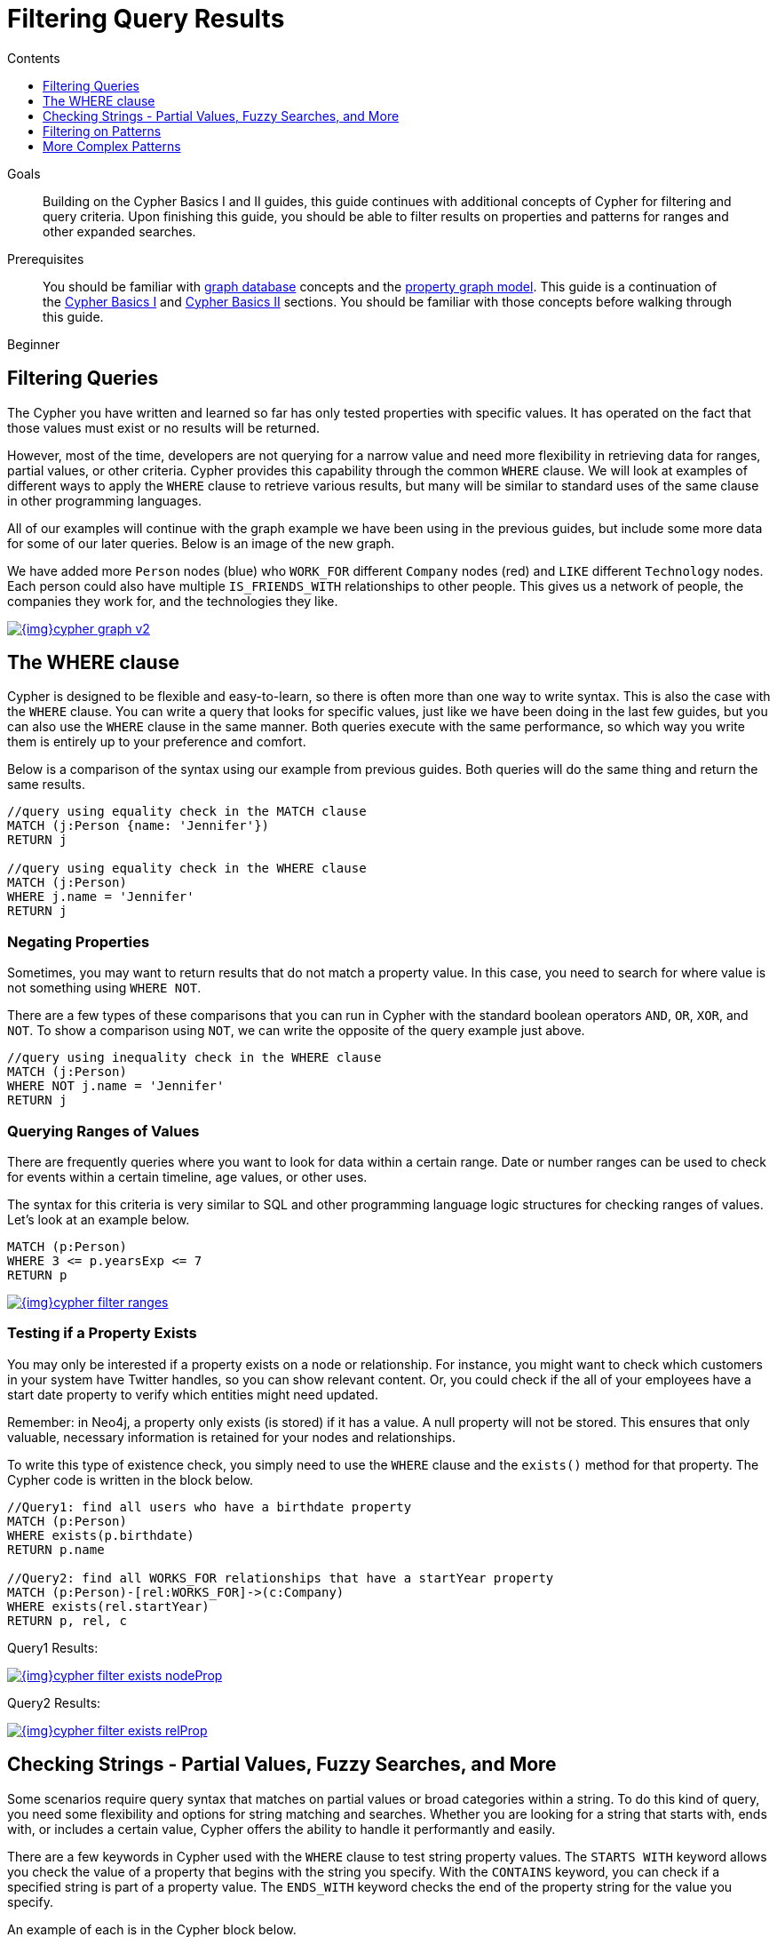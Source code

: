 = Filtering Query Results
:slug: filtering-query-results
:level: Beginner
:section: Cypher Query Language
:section-link: cypher
:sectanchors:
:toc:
:toc-title: Contents
:toclevels: 1

.Goals
[abstract]
Building on the Cypher Basics I and II guides, this guide continues with additional concepts of Cypher for filtering and query criteria.
Upon finishing this guide, you should be able to filter results on properties and patterns for ranges and other expanded searches.

.Prerequisites
[abstract]
You should be familiar with link:/developer/get-started/graph-database[graph database] concepts and the link:/developer/get-started/graph-database#property-graph[property graph model].
This guide is a continuation of the link:/developer/cypher/cypher-query-language[Cypher Basics I] and link:/developer/cypher/cypher-basics-ii/[Cypher Basics II] sections.
You should be familiar with those concepts before walking through this guide.

[role=expertise]
{level}

[#cypher-filtering]
== Filtering Queries

The Cypher you have written and learned so far has only tested properties with specific values.
It has operated on the fact that those values must exist or no results will be returned.

However, most of the time, developers are not querying for a narrow value and need more flexibility in retrieving data for ranges, partial values, or other criteria.
Cypher provides this capability through the common `WHERE` clause.
We will look at examples of different ways to apply the `WHERE` clause to retrieve various results, but many will be similar to standard uses of the same clause in other programming languages.

All of our examples will continue with the graph example we have been using in the previous guides, but include some more data for some of our later queries.
Below is an image of the new graph.

We have added more `Person` nodes (blue) who `WORK_FOR` different `Company` nodes (red) and `LIKE` different `Technology` nodes.
Each person could also have multiple `IS_FRIENDS_WITH` relationships to other people.
This gives us a network of people, the companies they work for, and the technologies they like.

image::{img}cypher_graph_v2.jpg[link="{img}cypher_graph_v2.jpg",role="popup-link"]

[#cypher-where]
== The WHERE clause

Cypher is designed to be flexible and easy-to-learn, so there is often more than one way to write syntax.
This is also the case with the `WHERE` clause.
You can write a query that looks for specific values, just like we have been doing in the last few guides, but you can also use the `WHERE` clause in the same manner.
Both queries execute with the same performance, so which way you write them is entirely up to your preference and comfort.

Below is a comparison of the syntax using our example from previous guides.
Both queries will do the same thing and return the same results.

[source, cypher]
----
//query using equality check in the MATCH clause
MATCH (j:Person {name: 'Jennifer'})
RETURN j

//query using equality check in the WHERE clause
MATCH (j:Person)
WHERE j.name = 'Jennifer'
RETURN j
----

[#filter-negative]
=== Negating Properties

Sometimes, you may want to return results that do not match a property value.
In this case, you need to search for where value is not something using `WHERE NOT`.

There are a few types of these comparisons that you can run in Cypher with the standard boolean operators `AND`, `OR`, `XOR`, and `NOT`.
To show a comparison using `NOT`, we can write the opposite of the query example just above.

[source, cypher]
----
//query using inequality check in the WHERE clause
MATCH (j:Person)
WHERE NOT j.name = 'Jennifer'
RETURN j
----

[#filter-ranges]
=== Querying Ranges of Values

There are frequently queries where you want to look for data within a certain range.
Date or number ranges can be used to check for events within a certain timeline, age values, or other uses.

The syntax for this criteria is very similar to SQL and other programming language logic structures for checking ranges of values.
Let's look at an example below.

[source, cypher]
----
MATCH (p:Person)
WHERE 3 <= p.yearsExp <= 7
RETURN p
----

image::{img}cypher_filter_ranges.jpg[link="{img}cypher_filter_ranges.jpg",role="popup-link"]

[#filter-exists]
=== Testing if a Property Exists

You may only be interested if a property exists on a node or relationship.
For instance, you might want to check which customers in your system have Twitter handles, so you can show relevant content.
Or, you could check if the all of your employees have a start date property to verify which entities might need updated.

Remember: in Neo4j, a property only exists (is stored) if it has a value.
A null property will not be stored.
This ensures that only valuable, necessary information is retained for your nodes and relationships.

To write this type of existence check, you simply need to use the `WHERE` clause and the `exists()` method for that property.
The Cypher code is written in the block below.

[source, cypher]
----
//Query1: find all users who have a birthdate property
MATCH (p:Person)
WHERE exists(p.birthdate)
RETURN p.name

//Query2: find all WORKS_FOR relationships that have a startYear property
MATCH (p:Person)-[rel:WORKS_FOR]->(c:Company)
WHERE exists(rel.startYear)
RETURN p, rel, c
----

.Query1 Results:
image:{img}cypher_filter_exists_nodeProp.jpg[link="{img}cypher_filter_exists_nodeProp.jpg",role="popup-link"]

.Query2 Results:
image:{img}cypher_filter_exists_relProp.jpg[link="{img}cypher_filter_exists_relProp.jpg",role="popup-link"]

[#filter-strings]
== Checking Strings - Partial Values, Fuzzy Searches, and More

Some scenarios require query syntax that matches on partial values or broad categories within a string.
To do this kind of query, you need some flexibility and options for string matching and searches.
Whether you are looking for a string that starts with, ends with, or includes a certain value, Cypher offers the ability to handle it performantly and easily.

There are a few keywords in Cypher used with the `WHERE` clause to test string property values.
The `STARTS WITH` keyword allows you check the value of a property that begins with the string you specify.
With the `CONTAINS` keyword, you can check if a specified string is part of a property value.
The `ENDS_WITH` keyword checks the end of the property string for the value you specify.

An example of each is in the Cypher block below.

[source, cypher]
----
//check if a property starts with 'M'
MATCH (p:Person)
WHERE p.name STARTS WITH 'M'
RETURN p.name

//check if a property contains 'a'
MATCH (p:Person)
WHERE p.name CONTAINS 'a'
RETURN p.name

//check if a property ends with 'n'
MATCH (p:Person)
WHERE p.name ENDS WITH 'n'
----

You can also use regular expressions to test the value of strings.
For example, you could look for all the `Person` nodes that share a first name or you could find all the classes with a certain department code.

Let's look at an example.

[source, cypher]
----
MATCH (p:Person)
WHERE p.name =~ 'Jo.*'
RETURN p.name
----

image::{img}cypher_filter_regex.jpg[link="{img}cypher_filter_regex.jpg",role="popup-link"]

Just like in SQL and other languages, you can check if a property value is a value in a list.
The `IN` keyword allows you to specify an array of values and validate a property's contents against each one in the list.

Here is an example:

[source, cypher]
----
MATCH (p:Person)
WHERE p.yearsExp IN [1, 5, 6]
RETURN p.name, p.yearsExp
----

image::{img}cypher_filter_list.jpg[link="{img}cypher_filter_list.jpg",role="popup-link"]

[#filter-patterns]
== Filtering on Patterns

One thing that makes graph unique is its focus on relationships.
Just as you can filter queries based on node labels or properties, you can also filter results based on relationships or patterns.
This allows you to test if a pattern also has a certain relationship or doesn't, or if another pattern exists.

The Cypher code below shows how this is done.

[source, cypher]
----
//Query1: find which people are friends of someone who works for Neo4j
MATCH (p:Person)-[r:IS_FRIENDS_WITH]->(friend:Person)
WHERE exists((p)-[:WORKS_FOR]->(:Company {name: 'Neo4j'}))
RETURN p, r, friend

//Query2: find Jennifer's friends who do not work for a company
MATCH (p:Person)-[r:IS_FRIENDS_WITH]->(friend:Person)
WHERE p.name = 'Jennifer'
AND NOT exists((friend)-[:WORKS_FOR]->(:Company))
RETURN friend.name
----

.Query1 Results:
image:{img}cypher_filter_exists_ptrn.jpg[link="{img}cypher_filter_list.jpg",role="popup-link"]

.Query2 Results:
image:{img}cypher_filter_notExists_ptrn.jpg[link="{img}cypher_filter_list.jpg",role="popup-link"]

[#filter-optional]
=== Optional Patterns

There are cases where you might want to retrieve results from patterns, even if they do not match the entire pattern or all of the criteria.
This is how an outer join in SQL functions.
In Cypher, you can use an `OPTIONAL MATCH` pattern to try to match it, but if it doesn't find results, those rows will return `null` for those values.

We can see how this would look in Cypher by querying for people whose name starts with a letter and who may work for a company.

[source, cypher]
----
//find all people whose name starts with J and who may work for a company.
MATCH (p:Person)
WHERE p.name STARTS WITH 'J'
OPTIONAL MATCH (p)-[:WORKS_FOR]-(other:Company)
RETURN p.name, other.name
----

image::{img}cypher_filter_optMatch.jpg[link="{img}cypher_filter_optMatch.jpg",role="popup-link"]

Notice that Joe is returned because his name starts with the letter 'J', but his company name is null.
That is because he does not have a `WORKS_FOR` relationship to a company node.
Since we used optional match, his `Person` node is still returned from the first match, but the second match is not found, so returns null.

[NOTE]
--
To see the difference, try running the query without the `OPTIONAL` in front of the second match.
You can see that Joe's row is no longer returned.
That is because Cypher reads the statement with an `AND` match, so that the person must match the first criteria (name starts with 'J') and the second criteria (person works for a company).
--

[#filter-paths]
== More Complex Patterns

We are able to handle many simple graph queries, even at this point, but what happens when we want to extend our patterns past a single relationship?
What if we wanted to know who else likes graphs besides Jennifer?

We handle this functionality and many others by simply adding on to our first pattern or matching additional patterns.
Let us look at a couple of examples.

[source, cypher]
----
//Query1: find who likes graphs besides Jennifer
MATCH (j:Person {name: 'Jennifer'})-[r:LIKES]-(graph:Technology {type: 'Graphs'})-[r2:LIKES]-(p:Person)
RETURN p.name

//Query2: find who likes graphs besides Jennifer that she is also friends with
MATCH (j:Person {name: 'Jennifer'})-[:LIKES]->(:Technology {type: 'Graphs'})<-[:LIKES]-(p:Person),
      (j)-[:IS_FRIENDS_WITH]-(p)
RETURN p.name
----

.Query1 Results:
image:{img}cypher_filter_extPattern.jpg[link="{img}cypher_filter_extPattern.jpg",role="popup-link"]

.Query2 Results:
image:{img}cypher_filter_twoPattern.jpg[link="{img}cypher_filter_twoPattern.jpg",role="popup-link"]

Notice that on the second query, we used a comma after the first `MATCH` line and added another pattern to match on the next line.
This allows us to chain together patterns, similar to when we used the `WHERE exists(<pattern>)` syntax above.
With this structure, though, we can add multiple different patterns and link them together, allowing us to traverse various pieces of the graph with certain patterns.

[#cypher-next-steps]
=== Next Steps

We have seen how to use the `WHERE` clause to filter property values and how to search properties for partial values or string matches.
Patterns helped us maneuver through the graph and check data for specific relationships or paths.
In the next section, we will learn how to use aggregation in Cypher and how to do more with the return results.

[#cypher-resources]
=== Resources

* link:/docs/cypher-manual/current/clauses/where/[Neo4j Cypher Manual: Filtering with WHERE^]
* link:/docs/cypher-manual/current/clauses/optional-match/[Neo4j Cypher Manual: OPTIONAL MATCH^]
